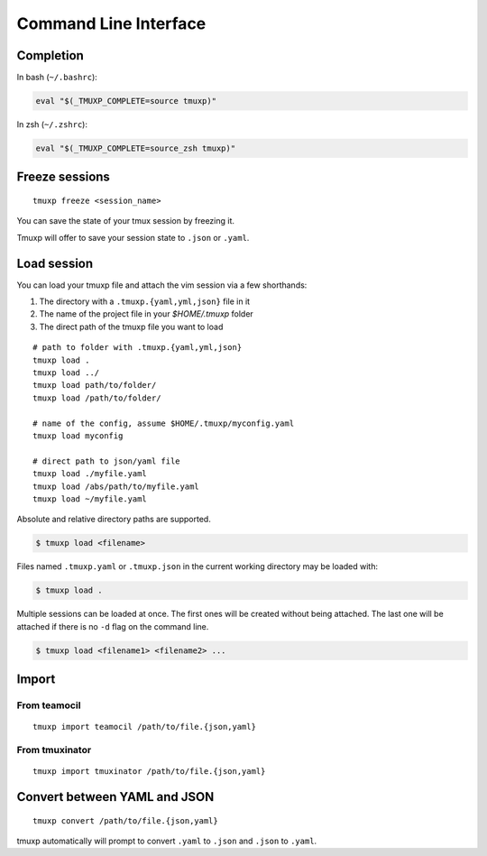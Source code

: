 .. _cli:
.. _commands:

======================
Command Line Interface
======================

.. _completion:

Completion
----------

In bash (``~/.bashrc``):

.. code-block:: sh

    eval "$(_TMUXP_COMPLETE=source tmuxp)"

In zsh (``~/.zshrc``):

.. code-block:: sh

    eval "$(_TMUXP_COMPLETE=source_zsh tmuxp)"

.. _cli_freeze:

Freeze sessions
---------------

::

    tmuxp freeze <session_name>

You can save the state of your tmux session by freezing it.

Tmuxp will offer to save your session state to ``.json`` or ``.yaml``.

.. _cli_load:

Load session
------------

You can load your tmuxp file and attach the vim session via a few
shorthands:

1. The directory with a ``.tmuxp.{yaml,yml,json}`` file in it
2. The name of the project file in your `$HOME/.tmuxp` folder
3. The direct path of the tmuxp file you want to load

::

    # path to folder with .tmuxp.{yaml,yml,json}
    tmuxp load .
    tmuxp load ../
    tmuxp load path/to/folder/
    tmuxp load /path/to/folder/

    # name of the config, assume $HOME/.tmuxp/myconfig.yaml
    tmuxp load myconfig

    # direct path to json/yaml file
    tmuxp load ./myfile.yaml
    tmuxp load /abs/path/to/myfile.yaml
    tmuxp load ~/myfile.yaml

Absolute and relative directory paths are supported.

.. code-block:: bash

    $ tmuxp load <filename>

Files named ``.tmuxp.yaml`` or ``.tmuxp.json`` in the current working
directory may be loaded with:

.. code-block:: bash

    $ tmuxp load .

Multiple sessions can be loaded at once. The first ones will be created
without being attached. The last one will be attached if there is no
``-d`` flag on the command line.

.. code-block:: bash

    $ tmuxp load <filename1> <filename2> ...

.. _cli_import:

Import
------

.. _import_teamocil:

From teamocil
~~~~~~~~~~~~~

::

    tmuxp import teamocil /path/to/file.{json,yaml}

.. _import_tmuxinator:

From tmuxinator
~~~~~~~~~~~~~~~

::

    tmuxp import tmuxinator /path/to/file.{json,yaml}

.. _convert_config:

Convert between YAML and JSON
-----------------------------

::

    tmuxp convert /path/to/file.{json,yaml}

tmuxp automatically will prompt to convert ``.yaml`` to ``.json`` and
``.json`` to  ``.yaml``.
